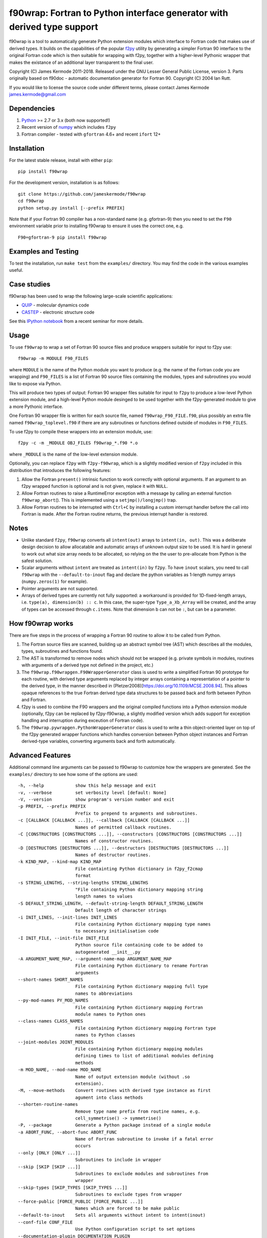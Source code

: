 f90wrap: Fortran to Python interface generator with derived type support
========================================================================

|Build Status|

f90wrap is a tool to automatically generate Python extension modules
which interface to Fortran code that makes use of derived types. It
builds on the capabilities of the popular
`f2py <https://sysbio.ioc.ee/projects/f2py2e/>`__ utility by generating
a simpler Fortran 90 interface to the original Fortran code which is
then suitable for wrapping with f2py, together with a higher-level
Pythonic wrapper that makes the existance of an additional layer
transparent to the final user.

Copyright (C) James Kermode 2011-2018. Released under the GNU Lesser
General Public License, version 3. Parts originally based on f90doc -
automatic documentation generator for Fortran 90. Copyright (C) 2004 Ian
Rutt.

If you would like to license the source code under different terms,
please contact James Kermode james.kermode@gmail.com

Dependencies
------------

1. `Python <http://www.python.org>`__ >= 2.7 or 3.x (both now
   supported!)
2. Recent version of `numpy <http://www.numpy.org>`__ which includes
   ``f2py``
3. Fortran compiler - tested with ``gfortran`` 4.6+ and recent ``ifort``
   12+

Installation
------------

For the latest stable release, install with either ``pip``:

::

   pip install f90wrap

For the development version, installation is as follows:

::

   git clone https://github.com/jameskermode/f90wrap
   cd f90wrap
   python setup.py install [--prefix PREFIX]

Note that if your Fortran 90 compiler has a non-standard name
(e.g. gfortran-9) then you need to set the ``F90`` environment variable
prior to installing f90wrap to ensure it uses the correct one, e.g.

::

   F90=gfortran-9 pip install f90wrap

Examples and Testing
--------------------

To test the installation, run ``make test`` from the ``examples/``
directory. You may find the code in the various examples useful.

Case studies
------------

f90wrap has been used to wrap the following large-scale scientific
applications:

-  `QUIP <http://libatoms.github.io/QUIP/>`__ - molecular dynamics code
-  `CASTEP <http://www.castep.org>`__ - electronic structure code

See this `IPython
notebook <http://nbviewer.ipython.org/github/jameskermode/f90wrap/blob/master/docs/tutorials/kermode-csc-warwick-nov-2015.ipynb>`__
from a recent seminar for more details.

Usage
-----

To use ``f90wrap`` to wrap a set of Fortran 90 source files and produce
wrappers suitable for input to f2py use:

::

   f90wrap -m MODULE F90_FILES

where ``MODULE`` is the name of the Python module you want to produce
(e.g. the name of the Fortran code you are wrapping) and ``F90_FILES``
is a list of Fortran 90 source files containing the modules, types and
subroutines you would like to expose via Python.

This will produce two types of output: Fortran 90 wrapper files suitable
for input to ``f2py`` to produce a low-level Python extension module,
and a high-level Python module desinged to be used together with the
f2py-generated module to give a more Pythonic interface.

One Fortran 90 wrapper file is written for each source file, named
``f90wrap_F90_FILE.f90``, plus possibly an extra file named
``f90wrap_toplevel.f90`` if there are any subroutines or functions
defined outside of modules in ``F90_FILES``.

To use f2py to compile these wrappers into an extension module, use:

::

   f2py -c -m _MODULE OBJ_FILES f90wrap_*.f90 *.o

where ``_MODULE`` is the name of the low-level extension module.

Optionally, you can replace ``f2py`` with ``f2py-f90wrap``, which is a
slightly modified version of ``f2py`` included in this distribution that
introduces the following features:

1. Allow the Fortran ``present()`` intrinsic function to work correctly
   with optional arguments. If an argument to an f2py wrapped function
   is optional and is not given, replace it with ``NULL``.
2. Allow Fortran routines to raise a RuntimeError exception with a
   message by calling an external function ``f90wrap_abort``\ (). This
   is implemented using a ``setjmp()/longjmp()`` trap.
3. Allow Fortran routines to be interrupted with ``Ctrl+C`` by
   installing a custom interrupt handler before the call into Fortran is
   made. After the Fortran routine returns, the previous interrupt
   handler is restored.

Notes
-----

-  Unlike standard ``f2py``, ``f90wrap`` converts all ``intent(out)``
   arrays to ``intent(in, out)``. This was a deliberate design decision
   to allow allocatable and automatic arrays of unknown output size to
   be used. It is hard in general to work out what size array needs to
   be allocated, so relying on the the user to pre-allocate from Python
   is the safest solution.
-  Scalar arguments without ``intent`` are treated as ``intent(in)`` by
   ``f2py``. To have ``inout`` scalars, you need to call ``f90wrap``
   with the ``--default-to-inout`` flag and declare the python variables
   as 1-length numpy arrays (``numpy.zeros(1)`` for example).
-  Pointer arguments are not supported.
-  Arrays of derived types are currently not fully supported: a
   workaround is provided for 1D-fixed-length arrays,
   i.e. \ ``type(a), dimension(b) :: c``. In this case, the super-type
   ``Type_a_Xb_Array`` will be created, and the array of types can be
   accessed through ``c.items``. Note that dimension b can not be ``:``,
   but can be a parameter.

How f90wrap works
-----------------

There are five steps in the process of wrapping a Fortran 90 routine to
allow it to be called from Python.

1. The Fortran source files are scanned, building up an abstract symbol
   tree (AST) which describes all the modules, types, subroutines and
   functions found.
2. The AST is transformed to remove nodes which should not be wrapped
   (e.g. private symbols in modules, routines with arguments of a
   derived type not defined in the project, etc.)
3. The ``f90wrap.f90wrapgen.F90WrapperGenerator`` class is used to write
   a simplified Fortran 90 prototype for each routine, with derived type
   arguments replaced by integer arrays containing a representation of a
   pointer to the derived type, in the manner described in
   (Pletzer2008)[https://doi.org/10.1109/MCSE.2008.94]. This allows
   opaque references to the true Fortran derived type data structures to
   be passed back and forth between Python and Fortran.
4. f2py is used to combine the F90 wrappers and the original compiled
   functions into a Python extension module (optionally, f2py can be
   replaced by f2py-f90wrap, a slightly modified version which adds
   support for exception handling and interruption during exceution of
   Fortran code).
5. The ``f90wrap.pywrapgen.PythonWrapperGenerator`` class is used to
   write a thin object-oriented layer on top of the f2py generated
   wrapper functions which handles conversion between Python object
   instances and Fortran derived-type variables, converting arguments
   back and forth automatically.

Advanced Features
-----------------

Additional command line arguments can be passed to f90wrap to customize
how the wrappers are generated. See the ``examples/`` directory to see
how some of the options are used:

::

     -h, --help            show this help message and exit
     -v, --verbose         set verbosity level [default: None]
     -V, --version         show program's version number and exit
     -p PREFIX, --prefix PREFIX
                           Prefix to prepend to arguments and subroutines.
     -c [CALLBACK [CALLBACK ...]], --callback [CALLBACK [CALLBACK ...]]
                           Names of permitted callback routines.
     -C [CONSTRUCTORS [CONSTRUCTORS ...]], --constructors [CONSTRUCTORS [CONSTRUCTORS ...]]
                           Names of constructor routines.
     -D [DESTRUCTORS [DESTRUCTORS ...]], --destructors [DESTRUCTORS [DESTRUCTORS ...]]
                           Names of destructor routines.
     -k KIND_MAP, --kind-map KIND_MAP
                           File containting Python dictionary in f2py_f2cmap
                           format
     -s STRING_LENGTHS, --string-lengths STRING_LENGTHS
                           "File containing Python dictionary mapping string
                           length names to values
     -S DEFAULT_STRING_LENGTH, --default-string-length DEFAULT_STRING_LENGTH
                           Default length of character strings
     -i INIT_LINES, --init-lines INIT_LINES
                           File containing Python dictionary mapping type names
                           to necessary initialisation code
     -I INIT_FILE, --init-file INIT_FILE
                           Python source file containing code to be added to
                           autogenerated __init__.py
     -A ARGUMENT_NAME_MAP, --argument-name-map ARGUMENT_NAME_MAP
                           File containing Python dictionary to rename Fortran
                           arguments
     --short-names SHORT_NAMES
                           File containing Python dictionary mapping full type
                           names to abbreviations
     --py-mod-names PY_MOD_NAMES
                           File containing Python dictionary mapping Fortran
                           module names to Python ones
     --class-names CLASS_NAMES
                           File containing Python dictionary mapping Fortran type
                           names to Python classes
     --joint-modules JOINT_MODULES
                           File containing Python dictionary mapping modules
                           defining times to list of additional modules defining
                           methods
     -m MOD_NAME, --mod-name MOD_NAME
                           Name of output extension module (without .so
                           extension).
     -M, --move-methods    Convert routines with derived type instance as first
                           agument into class methods
     --shorten-routine-names
                           Remove type name prefix from routine names, e.g.
                           cell_symmetrise() -> symmetrise()
     -P, --package         Generate a Python package instead of a single module
     -a ABORT_FUNC, --abort-func ABORT_FUNC
                           Name of Fortran subroutine to invoke if a fatal error
                           occurs
     --only [ONLY [ONLY ...]]
                           Subroutines to include in wrapper
     --skip [SKIP [SKIP ...]]
                           Subroutines to exclude modules and subroutines from
                           wrapper
     --skip-types [SKIP_TYPES [SKIP_TYPES ...]]
                           Subroutines to exclude types from wrapper
     --force-public [FORCE_PUBLIC [FORCE_PUBLIC ...]]
                           Names which are forced to be make public
     --default-to-inout    Sets all arguments without intent to intent(inout)
     --conf-file CONF_FILE
                           Use Python configuration script to set options
     --documentation-plugin DOCUMENTATION_PLUGIN
                           Use Python script for expanding the documentation of
                           functions and subroutines. All lines of the given tree
                           object are passed to it with a reference to its
                           documentation
     --py-max-line-length PY_MAX_LINE_LENGTH
                           Maximum length of lines in python files written.
                           Default: 80
     --f90-max-line-length F90_MAX_LINE_LENGTH
                           Maximum length of lines in fortan files written.
                           Default: 120
        

Author
------

James Kermode: james.kermode@gmail.com

Contributors
------------

-  Tamas Stenczel `stenczelt <https://github.com/stenczelt>`__
-  Steven Murray `steven-murray <https://github.com/steven-murray>`__
-  Greg Corbett `gregcorbett <https://github.com/gregcorbett>`__
-  Bob Fischer `citibob <https://github.com/citibob>`__
-  David Verelst `davidovitch <https://github.com/davidovitch>`__
-  James Orr `jamesorr <https://github.com/jamesorr>`__
-  `yvesch <https://github.com/yvesch>`__

.. |Build Status| image:: https://travis-ci.org/jameskermode/f90wrap.svg?branch=master
   :target: https://travis-ci.org/jameskermode/f90wrap
